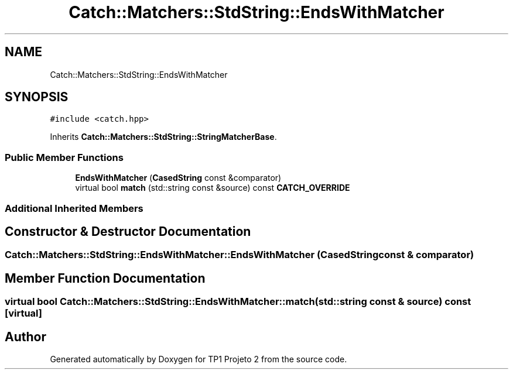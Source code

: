 .TH "Catch::Matchers::StdString::EndsWithMatcher" 3 "Mon Jun 19 2017" "TP1 Projeto 2" \" -*- nroff -*-
.ad l
.nh
.SH NAME
Catch::Matchers::StdString::EndsWithMatcher
.SH SYNOPSIS
.br
.PP
.PP
\fC#include <catch\&.hpp>\fP
.PP
Inherits \fBCatch::Matchers::StdString::StringMatcherBase\fP\&.
.SS "Public Member Functions"

.in +1c
.ti -1c
.RI "\fBEndsWithMatcher\fP (\fBCasedString\fP const &comparator)"
.br
.ti -1c
.RI "virtual bool \fBmatch\fP (std::string const &source) const \fBCATCH_OVERRIDE\fP"
.br
.in -1c
.SS "Additional Inherited Members"
.SH "Constructor & Destructor Documentation"
.PP 
.SS "Catch::Matchers::StdString::EndsWithMatcher::EndsWithMatcher (\fBCasedString\fP const & comparator)"

.SH "Member Function Documentation"
.PP 
.SS "virtual bool Catch::Matchers::StdString::EndsWithMatcher::match (std::string const & source) const\fC [virtual]\fP"


.SH "Author"
.PP 
Generated automatically by Doxygen for TP1 Projeto 2 from the source code\&.
